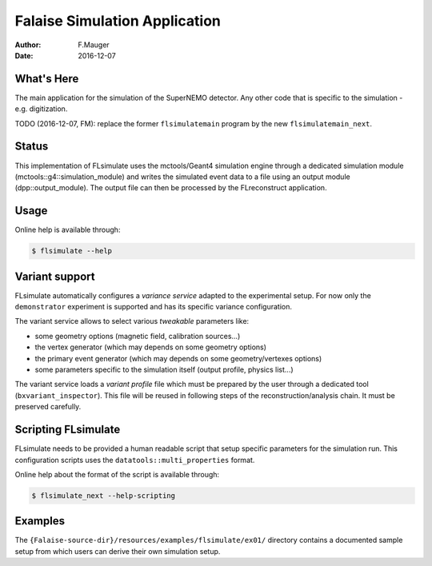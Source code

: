 ==============================
Falaise Simulation Application
==============================

:Author: F.Mauger
:Date: 2016-12-07

What's Here
===========

The main application for the simulation of the SuperNEMO detector.
Any other code that is specific to the simulation - e.g. digitization.

TODO (2016-12-07, FM): replace the former ``flsimulatemain`` program by the new
``flsimulatemain_next``.

Status
======

This implementation  of FLsimulate uses the  mctools/Geant4 simulation
engine      through      a       dedicated      simulation      module
(mctools::g4::simulation_module) and  writes the simulated  event data
to a  file using  an output  module (dpp::output_module).   The output
file can then be processed by the FLreconstruct application.

Usage
======

Online help is available through:

.. code:: sh

   $ flsimulate --help
..

Variant support
===============

FLsimulate automatically  configures a  *variance service*  adapted to
the experimental  setup. For now only  the ``demonstrator`` experiment
is supported and has its specific variance configuration.

The variant  service allows  to select various  *tweakable* parameters
like:

- some geometry options (magnetic field, calibration sources...)
- the vertex generator (which may depends on some geometry options)
- the   primary   event  generator   (which   may   depends  on   some
  geometry/vertexes options)
- some parameters  specific to the simulation  itself (output profile,
  physics list...)

The  variant service  loads a  *variant  profile* file  which must  be
prepared     by    the     user    through     a    dedicated     tool
(``bxvariant_inspector``).   This file  will  be  reused in  following
steps  of the  reconstruction/analysis  chain.  It  must be  preserved
carefully.

Scripting FLsimulate
====================

FLsimulate needs  to be  provided a human  readable script  that setup
specific parameters for the simulation run. This configuration scripts
uses the ``datatools::multi_properties`` format.

Online help about the format of the script is available through:

.. code:: sh

   $ flsimulate_next --help-scripting
..


Examples
========

The  ``{Falaise-source-dir}/resources/examples/flsimulate/ex01/`` directory contains
a documented sample setup from which users can derive their own simulation setup.
